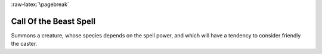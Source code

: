 
:raw-latex:`\pagebreak`


Call Of the Beast Spell
.......................

Summons a creature, whose species depends on the spell power, and which will have a tendency to consider friendly the caster.

